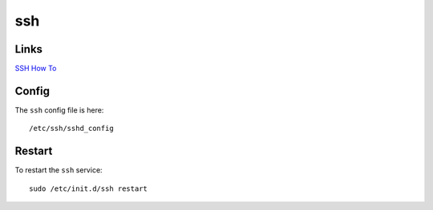 ssh
***

Links
=====

`SSH How To`_

Config
======

The ``ssh`` config file is here:

::

  /etc/ssh/sshd_config

Restart
=======

To restart the ``ssh`` service:

::

  sudo /etc/init.d/ssh restart


.. _`SSH How To`: https://help.ubuntu.com/community/SSHHowto

